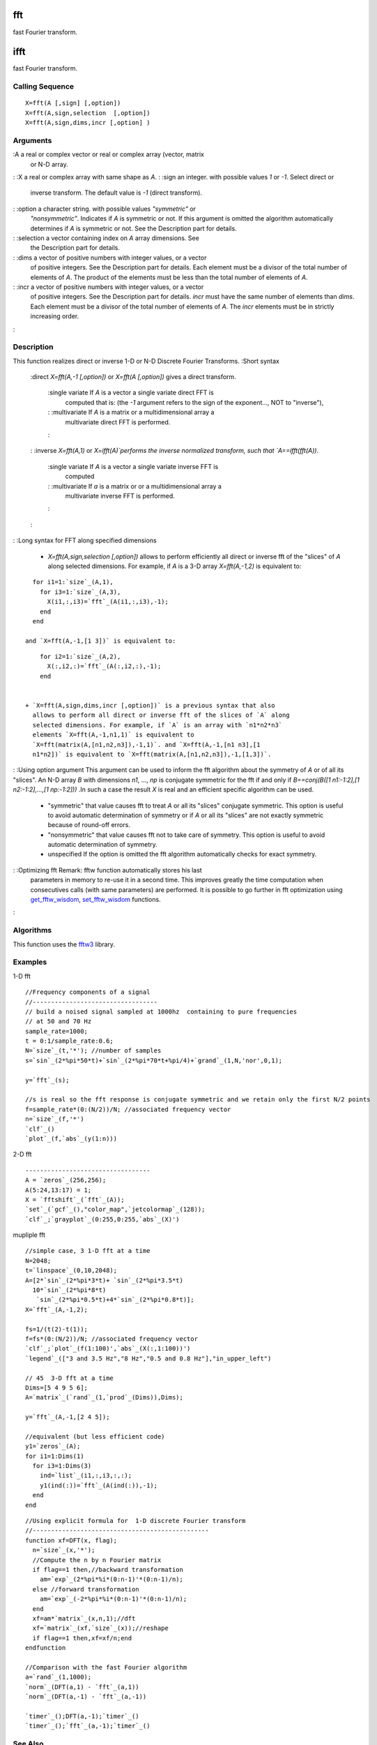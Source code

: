


fft
===

fast Fourier transform.



ifft
====

fast Fourier transform.



Calling Sequence
~~~~~~~~~~~~~~~~


::

    X=fft(A [,sign] [,option])
    X=fft(A,sign,selection  [,option])
    X=fft(A,sign,dims,incr [,option] )




Arguments
~~~~~~~~~

:A a real or complex vector or real or complex array (vector, matrix
  or N-D array.
: :X a real or complex array with same shape as `A`.
: :sign an integer. with possible values `1` or `-1`. Select direct or
  inverse transform. The default value is `-1` (direct transform).
: :option a character string. with possible values `"symmetric"` or
  `"nonsymmetric"`. Indicates if `A` is symmetric or not. If this
  argument is omitted the algorithm automatically determines if `A` is
  symmetric or not. See the Description part for details.
: :selection a vector containing index on `A` array dimensions. See
  the Description part for details.
: :dims a vector of positive numbers with integer values, or a vector
  of positive integers. See the Description part for details. Each
  element must be a divisor of the total number of elements of `A`. The
  product of the elements must be less than the total number of elements
  of `A`.
: :incr a vector of positive numbers with integer values, or a vector
  of positive integers. See the Description part for details. `incr`
  must have the same number of elements than `dims`. Each element must
  be a divisor of the total number of elements of `A`. The `incr`
  elements must be in strictly increasing order.
:



Description
~~~~~~~~~~~
This function realizes direct or inverse 1-D or N-D Discrete Fourier
Transforms.
:Short syntax
    :direct `X=fft(A,-1 [,option])` or `X=fft(A [,option])` gives a direct
    transform.
        :single variate If `A` is a vector a single variate direct FFT is
          computed that is: (the `-1` argument refers to the sign of the
          exponent..., NOT to "inverse"),
        : :multivariate If `A` is a matrix or a multidimensional array a
          multivariate direct FFT is performed.
        :

    : :inverse `X=fft(A,1)` or `X=ifft(A)`performs the inverse normalized
    transform, such that `A==ifft(fft(A))`.
        :single variate If `A` is a vector a single variate inverse FFT is
          computed
        : :multivariate If `a` is a matrix or or a multidimensional array a
          multivariate inverse FFT is performed.
        :

    :

: :Long syntax for FFT along specified dimensions

    + `X=fft(A,sign,selection [,option])` allows to perform efficiently
      all direct or inverse fft of the "slices" of `A` along selected
      dimensions. For example, if `A` is a 3-D array `X=fft(A,-1,2)` is
      equivalent to:

::

        for i1=1:`size`_(A,1),
          for i3=1:`size`_(A,3),
            X(i1,:,i3)=`fft`_(A(i1,:,i3),-1);
          end
        end

      and `X=fft(A,-1,[1 3])` is equivalent to:

::

        for i2=1:`size`_(A,2),
          X(:,i2,:)=`fft`_(A(:,i2,:),-1);
        end


    + `X=fft(A,sign,dims,incr [,option])` is a previous syntax that also
      allows to perform all direct or inverse fft of the slices of `A` along
      selected dimensions. For example, if `A` is an array with `n1*n2*n3`
      elements `X=fft(A,-1,n1,1)` is equivalent to
      `X=fft(matrix(A,[n1,n2,n3]),-1,1)`. and `X=fft(A,-1,[n1 n3],[1
      n1*n2])` is equivalent to `X=fft(matrix(A,[n1,n2,n3]),-1,[1,3])`.

: :Using option argument This argument can be used to inform the fft
algorithm about the symmetry of `A` or of all its "slices". An N-D
array `B` with dimensions `n1`, ..., `np` is conjugate symmetric for
the fft if and only if `B==conj(B([1 n1:-1:2],[1 n2:-1:2],...,[1
np:-1:2]))` .In such a case the result `X` is real and an efficient
specific algorithm can be used.

    + "symmetric" that value causes fft to treat `A` or all its "slices"
      conjugate symmetric. This option is useful to avoid automatic
      determination of symmetry or if `A` or all its "slices" are not
      exactly symmetric because of round-off errors.
    + "nonsymmetric" that value causes fft not to take care of symmetry.
      This option is useful to avoid automatic determination of symmetry.
    + unspecified If the option is omitted the fft algorithm automatically
      checks for exact symmetry.

: :Optimizing fft Remark: fftw function automatically stores his last
  parameters in memory to re-use it in a second time. This improves
  greatly the time computation when consecutives calls (with same
  parameters) are performed. It is possible to go further in fft
  optimization using `get_fftw_wisdom`_, `set_fftw_wisdom`_ functions.
:



Algorithms
~~~~~~~~~~

This function uses the `fftw3`_ library.



Examples
~~~~~~~~

1-D fft


::

    //Frequency components of a signal
    //----------------------------------
    // build a noised signal sampled at 1000hz  containing to pure frequencies 
    // at 50 and 70 Hz
    sample_rate=1000;
    t = 0:1/sample_rate:0.6;
    N=`size`_(t,'*'); //number of samples
    s=`sin`_(2*%pi*50*t)+`sin`_(2*%pi*70*t+%pi/4)+`grand`_(1,N,'nor',0,1);
      
    y=`fft`_(s);
    
    //s is real so the fft response is conjugate symmetric and we retain only the first N/2 points
    f=sample_rate*(0:(N/2))/N; //associated frequency vector
    n=`size`_(f,'*')
    `clf`_()
    `plot`_(f,`abs`_(y(1:n)))


2-D fft


::

    ----------------------------------
    A = `zeros`_(256,256);
    A(5:24,13:17) = 1;
    X = `fftshift`_(`fft`_(A));
    `set`_(`gcf`_(),"color_map",`jetcolormap`_(128));
    `clf`_;`grayplot`_(0:255,0:255,`abs`_(X)')


mupliple fft


::

    //simple case, 3 1-D fft at a time
    N=2048;
    t=`linspace`_(0,10,2048);
    A=[2*`sin`_(2*%pi*3*t)+ `sin`_(2*%pi*3.5*t)
      10*`sin`_(2*%pi*8*t)
       `sin`_(2*%pi*0.5*t)+4*`sin`_(2*%pi*0.8*t)];
    X=`fft`_(A,-1,2);
    
    fs=1/(t(2)-t(1));
    f=fs*(0:(N/2))/N; //associated frequency vector
    `clf`_;`plot`_(f(1:100)',`abs`_(X(:,1:100))')
    `legend`_(["3 and 3.5 Hz","8 Hz","0.5 and 0.8 Hz"],"in_upper_left")
    
    // 45  3-D fft at a time
    Dims=[5 4 9 5 6];
    A=`matrix`_(`rand`_(1,`prod`_(Dims)),Dims);
    
    y=`fft`_(A,-1,[2 4 5]);
    
    //equivalent (but less efficient code)
    y1=`zeros`_(A);
    for i1=1:Dims(1) 
      for i3=1:Dims(3)
        ind=`list`_(i1,:,i3,:,:);
        y1(ind(:))=`fft`_(A(ind(:)),-1);
      end
    end



::

    //Using explicit formula for  1-D discrete Fourier transform
    //------------------------------------------------
    function xf=DFT(x, flag);
      n=`size`_(x,'*');
      //Compute the n by n Fourier matrix
      if flag==1 then,//backward transformation
        am=`exp`_(2*%pi*%i*(0:n-1)'*(0:n-1)/n);
      else //forward transformation
        am=`exp`_(-2*%pi*%i*(0:n-1)'*(0:n-1)/n);
      end
      xf=am*`matrix`_(x,n,1);//dft
      xf=`matrix`_(xf,`size`_(x));//reshape
      if flag==1 then,xf=xf/n;end
    endfunction
    
    //Comparison with the fast Fourier algorithm
    a=`rand`_(1,1000);
    `norm`_(DFT(a,1) - `fft`_(a,1))
    `norm`_(DFT(a,-1) - `fft`_(a,-1)) 
    
    `timer`_();DFT(a,-1);`timer`_()
    `timer`_();`fft`_(a,-1);`timer`_()




See Also
~~~~~~~~


+ `corr`_ correlation, covariance
+ `fftw_flags`_ set method for fft planner algorithm selection
+ `get_fftw_wisdom`_ return fftw wisdom
+ `set_fftw_wisdom`_ set fftw wisdom
+ `fftw_forget_wisdom`_ Reset fftw wisdom




Bibliography
~~~~~~~~~~~~

Matteo Frigo and Steven G. Johnson, "FFTW Documentation"
`http://www.fftw.org/#documentation`_

.. _set_fftw_wisdom: set_fftw_wisdom.html
.. _corr: corr.html
.. _fftw3: http://www.fftw.org/
.. _fftw_forget_wisdom: fftw_forget_wisdom.html
.. _fftw_flags: fftw_flags.html
.. _http://www.fftw.org/#documentation: http://www.fftw.org/#documentation
.. _get_fftw_wisdom: get_fftw_wisdom.html


